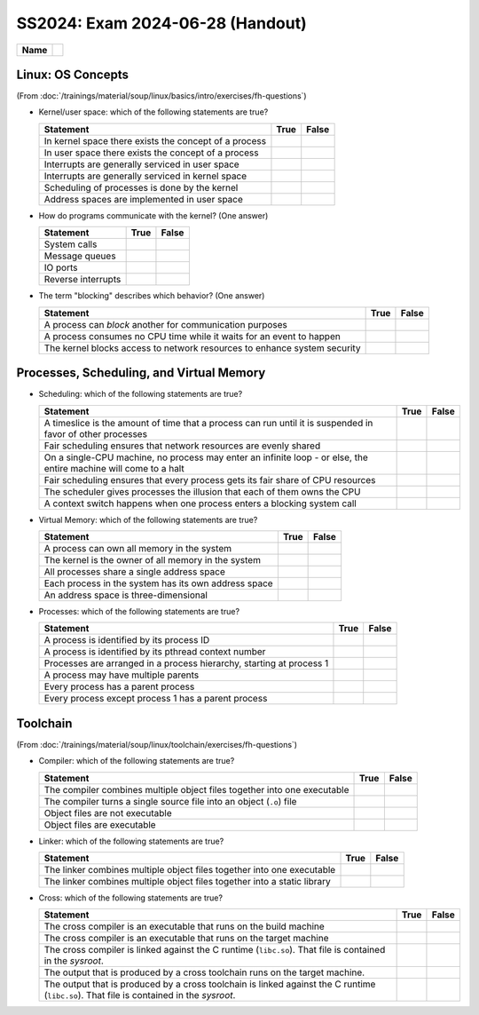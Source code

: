 SS2024: Exam 2024-06-28 (Handout)
=================================

.. list-table::
   :align: left

   * * **Name**
     * 

Linux: OS Concepts
------------------

(From
:doc:`/trainings/material/soup/linux/basics/intro/exercises/fh-questions`)

* Kernel/user space: which of the following statements are true?

  .. list-table::
     :align: left
     :widths: auto
     :header-rows: 1

     * * Statement
       * True
       * False
     * * In kernel space there exists the concept of a process
       *
       * 
     * * In user space there exists the concept of a process
       * 
       *
     * * Interrupts are generally serviced in user space
       *
       * 
     * * Interrupts are generally serviced in kernel space
       * 
       *
     * * Scheduling of processes is done by the kernel
       * 
       *
     * * Address spaces are implemented in user space
       *
       * 

* How do programs communicate with the kernel? (One answer)

  .. list-table::
     :align: left
     :widths: auto
     :header-rows: 1

     * * Statement
       * True
       * False
     * * System calls
       * 
       *
     * * Message queues
       *
       * 
     * * IO ports
       *
       * 
     * * Reverse interrupts
       *
       * 

* The term "blocking" describes which behavior? (One answer)

  .. list-table::
     :align: left
     :widths: auto
     :header-rows: 1

     * * Statement
       * True
       * False
     * * A process can *block* another for communication purposes
       *
       * 
     * * A process consumes no CPU time while it waits for an event to
         happen
       * 
       *
     * * The kernel blocks access to network resources to enhance
         system security
       *
       * 

Processes, Scheduling, and Virtual Memory
-----------------------------------------

* Scheduling: which of the following statements are true?

  .. list-table::
     :align: left
     :widths: auto
     :header-rows: 1

     * * Statement
       * True
       * False
     * * A timeslice is the amount of time that a process can run
         until it is suspended in favor of other processes
       * 
       *
     * * Fair scheduling ensures that network resources are evenly
         shared
       *
       * 
     * * On a single-CPU machine, no process may enter an infinite
         loop - or else, the entire machine will come to a halt
       *
       * 
     * * Fair scheduling ensures that every process gets its fair
         share of CPU resources
       * 
       *
     * * The scheduler gives processes the illusion that each of them
         owns the CPU
       * 
       *
     * * A context switch happens when one process enters a blocking
         system call
       * 
       *

* Virtual Memory: which of the following statements are true?

  .. list-table::
     :align: left
     :widths: auto
     :header-rows: 1

     * * Statement
       * True
       * False
     * * A process can own all memory in the system
       *
       * 
     * * The kernel is the owner of all memory in the system
       * 
       *
     * * All processes share a single address space
       *
       * 
     * * Each process in the system has its own address space
       * 
       *
     * * An address space is three-dimensional
       *
       * 

* Processes: which of the following statements are true?

  .. list-table::
     :align: left
     :widths: auto
     :header-rows: 1

     * * Statement
       * True
       * False
     * * A process is identified by its process ID
       * 
       *
     * * A process is identified by its pthread context number
       *
       * 
     * * Processes are arranged in a process hierarchy, starting at
         process 1
       * 
       *
     * * A process may have multiple parents
       *
       * 
     * * Every process has a parent process
       *
       * 
     * * Every process except process 1 has a parent process
       * 
       *

Toolchain
---------

(From :doc:`/trainings/material/soup/linux/toolchain/exercises/fh-questions`)

* Compiler: which of the following statements are true?

  .. list-table::
     :align: left
     :widths: auto
     :header-rows: 1

     * * Statement
       * True
       * False
     * * The compiler combines multiple object files together into one
         executable
       * 
       * 
     * * The compiler turns a single source file into an object
         (``.o``) file
       * 
       *
     * * Object files are not executable
       * 
       *
     * * Object files are executable
       *
       * 

* Linker: which of the following statements are true?

  .. list-table::
     :align: left
     :widths: auto
     :header-rows: 1

     * * Statement
       * True
       * False
     * * The linker combines multiple object files together into one
         executable
       * 
       *
     * * The linker combines multiple object files together into a
         static library
       * 
       * 

* Cross: which of the following statements are true?

  .. list-table::
     :align: left
     :widths: auto
     :header-rows: 1

     * * Statement
       * True
       * False
     * * The cross compiler is an executable that runs on the build
         machine
       * 
       *
     * * The cross compiler is an executable that runs on the target
         machine
       * 
       *
     * * The cross compiler is linked against the C runtime
         (``libc.so``). That file is contained in the *sysroot*.
       * 
       * 
     * * The output that is produced by a cross toolchain runs on the
         target machine.
       * 
       * 
     * * The output that is produced by a cross toolchain is linked
         against the C runtime (``libc.so``). That file is contained
         in the *sysroot*.
       * 
       * 
